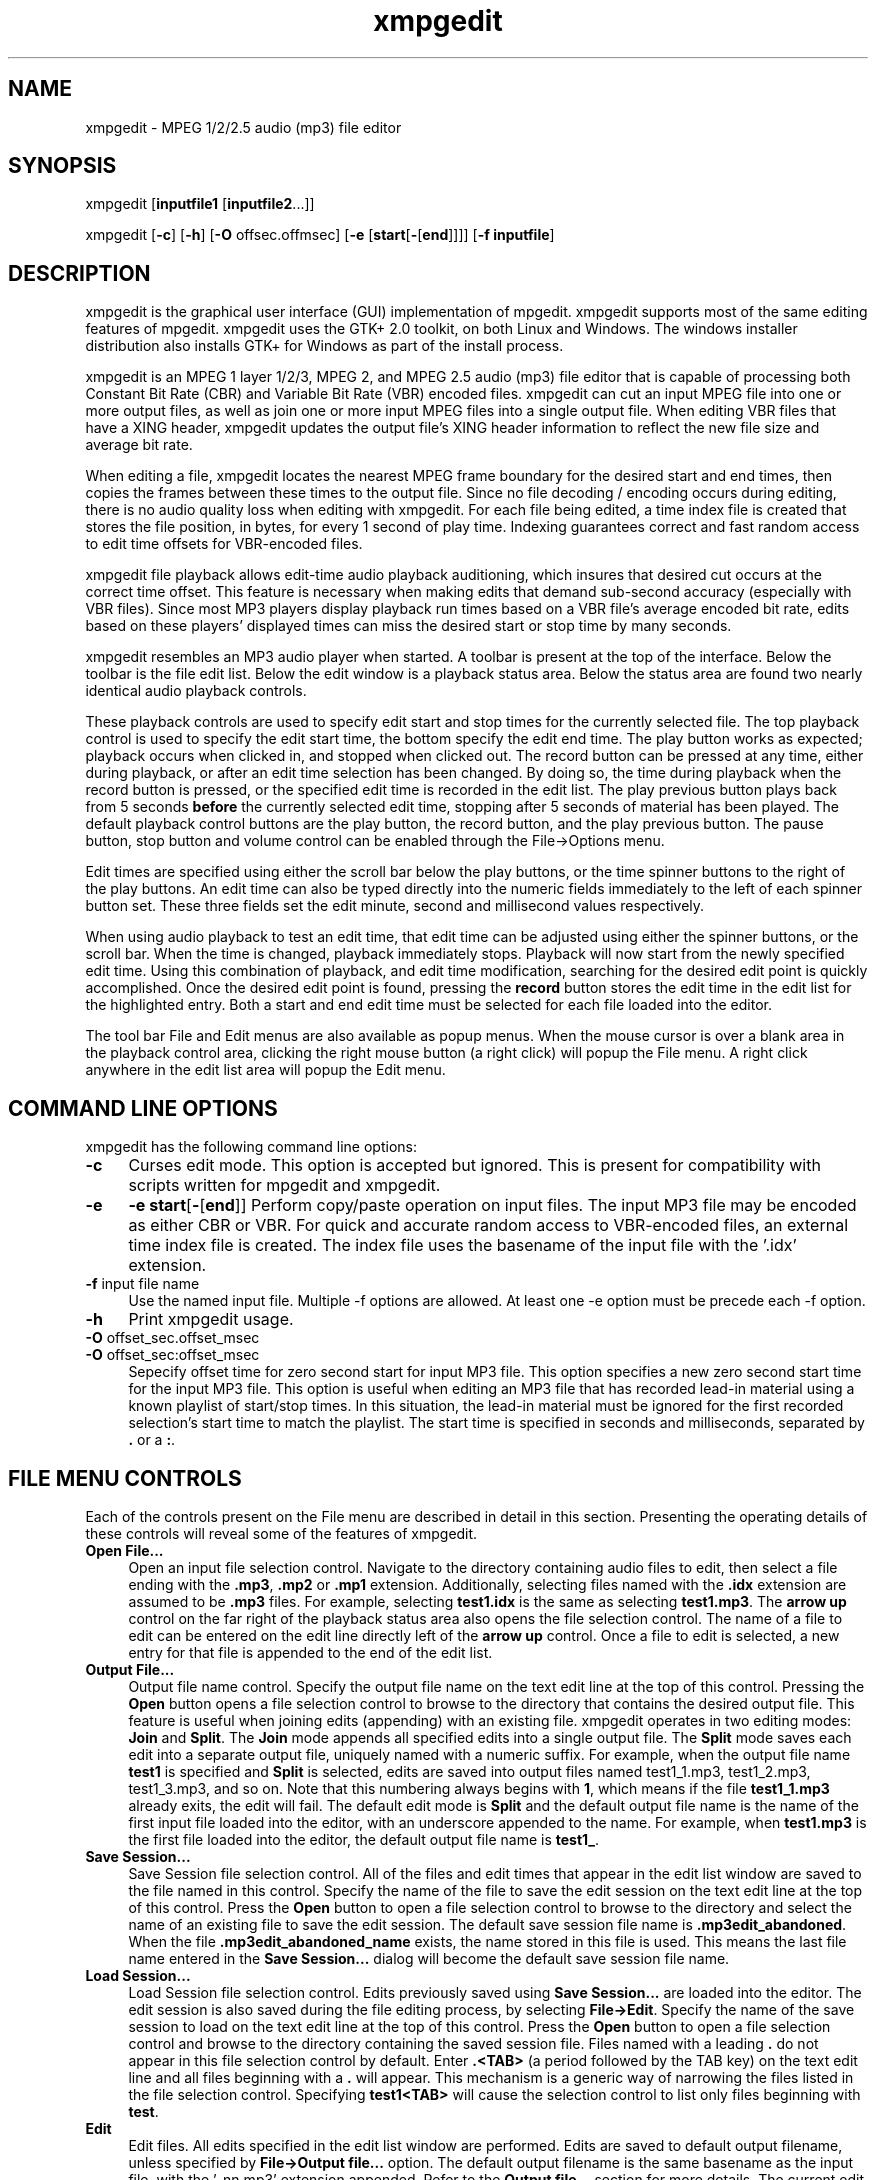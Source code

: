 .\" $Id: xmpgedit.1,v 1.3.2.2 2009/01/23 17:20:46 number6 Exp $
."
.TH xmpgedit 1 \" -*- nroff -*-
.SH NAME
xmpgedit \- MPEG 1/2/2.5 audio (mp3) file editor

.SH SYNOPSIS
.TP 9
xmpgedit [\fBinputfile1\fR [\fBinputfile2\fR...]]
.PP
xmpgedit [\fB-c\fR] [\fB-h\fR] [\fB-O\fR offsec.offmsec] 
[\fB-e\fR [\fBstart\fR[\fB-\fR[\fBend\fR]]]] [\fB-f\fR \fBinputfile\fR]
.PP

.SH DESCRIPTION
xmpgedit is the graphical user interface (GUI) implementation of mpgedit.
xmpgedit supports most of the same editing features of mpgedit.
xmpgedit uses the GTK+ 2.0 toolkit, on both Linux and Windows.  The
windows installer distribution also installs GTK+ for Windows as part of the
install process.

xmpgedit is an MPEG 1 layer 1/2/3, MPEG 2, and MPEG 2.5 audio (mp3)
file editor that is capable
of processing both Constant Bit Rate (CBR) and Variable Bit Rate (VBR) encoded
files.  xmpgedit can cut an input MPEG file into one or more output files, as
well as join one or more input MPEG files into a single output file.  When
editing VBR files that have a XING header, xmpgedit updates the output
file's XING header information to reflect the new file size and
average bit rate.

When editing a file, xmpgedit locates the nearest MPEG frame boundary for the
desired start and end times, then copies the frames between these times 
to the output file.  Since no file decoding / encoding occurs during editing,
there is no audio quality loss when editing with xmpgedit. 
For each file being edited, a time index file is
created that stores the file position, in bytes, for every 1 second of
play time.  Indexing guarantees correct and fast random access to 
edit time offsets for VBR-encoded files.  

xmpgedit file playback allows
edit-time audio playback auditioning, which insures that desired cut occurs 
at the correct time offset. 
This feature is necessary when making edits that demand sub-second
accuracy (especially with VBR files).  Since most MP3 players display 
playback run times based on a VBR file's average encoded bit rate, 
edits based on these players' displayed times can miss the desired 
start or stop time by many seconds.  

xmpgedit resembles an MP3 audio player when started.  A toolbar is
present at the top of the interface. Below the toolbar is the file edit list.
Below the edit window is a playback status area. Below the status area are
found two nearly identical audio playback controls. 

These playback controls are used to specify edit start and stop times for
the currently selected file.  The top playback control is used to
specify the edit start time, the bottom specify the edit
end time. 
The play button
works as expected; playback occurs when clicked in, and stopped when 
clicked out.  The record button can be pressed at any time, either
during playback, or after an edit time selection has been changed. By doing
so, the time during playback when the record button is pressed, or the 
specified edit time is recorded in the edit
list.  The play previous button plays back from 5 seconds 
\fBbefore\fR the currently selected edit time, stopping after 5 seconds of
material has been played.
The default playback control buttons are
the play button, the record button, and the play previous button.  
The pause button, stop button and volume control can be enabled through
the File->Options menu.  

Edit times are specified using either the scroll bar below the play
buttons, or the time spinner buttons to the right of the play
buttons.  An edit time can also be typed directly into the numeric
fields immediately to the left of each spinner button set.  These
three fields set the edit minute, second and millisecond values respectively.

When using audio playback to test an edit time,
that edit time can be adjusted using either the spinner buttons, or the
scroll bar.  When the time is changed, playback immediately stops.
Playback will now start from the newly specified edit time. Using this 
combination of playback, and edit time modification, searching for 
the desired edit point is quickly accomplished.  Once the desired
edit point is found, pressing the \fBrecord\fR button stores the
edit time in the edit list for the highlighted entry.  Both a start 
and end edit time must be selected for each file loaded into the editor.

The tool bar File and Edit menus are also available as popup menus.
When the mouse cursor is over a blank area in the playback control area,
clicking the right mouse button (a right click) will popup the File menu.
A right click anywhere in the edit list area will popup the Edit menu.

.SH COMMAND LINE OPTIONS
xmpgedit has the following command line options:
.TP 4
\fB-c\fR 
Curses edit mode. This option is accepted but ignored. This is present
for compatibility with scripts written for mpgedit and xmpgedit.
.TP 4
\fB-e\fR 
\fB-e start\fR[\fB-\fR[\fBend\fR]]
Perform copy/paste operation on input files. The input MP3
file may be encoded as either CBR or VBR.  For quick and accurate
random access to VBR-encoded files, an external time index file
is created.  The index file uses the basename of the input file
with the '.idx' extension.
.TP
\fB-f\fR input file name
Use the named input file.
Multiple -f options are allowed.  At least one -e option must be
precede each -f option.
.TP
\fB-h\fR
Print xmpgedit usage.
.TP
\fB-O\fR offset_sec.offset_msec
.TP
\fB-O\fR offset_sec:offset_msec
Sepecify offset time for zero second start for input MP3 file.
This option specifies a new zero second start time for the input
MP3 file. This option is useful when editing an MP3 file that has
recorded lead-in material using a known playlist of start/stop
times. In this situation, the lead-in material must be ignored
for the first recorded selection's start time to match the playlist.
The start time is specified in seconds and milliseconds, separated
by \fB.\fR or a \fB:\fR.

.SH FILE MENU CONTROLS
Each of the controls present on the File menu are described in detail
in this section.  Presenting the operating details of these controls
will reveal some of the features of xmpgedit.
.TP 4
\fBOpen File...\fR
Open an input file selection control. Navigate to 
the directory containing audio files to edit, then
select a file ending with the \fB.mp3\fR, \fB.mp2\fR or \fB.mp1\fR extension.
Additionally, selecting files named with the \fB.idx\fR extension 
are assumed to be \fB.mp3\fR files.  For example, selecting \fBtest1.idx\fR
is the same as selecting \fBtest1.mp3\fR. The \fBarrow up\fR control
on the far right of the playback status area also opens the file selection
control.  The name of a file to edit can be entered on the edit line directly 
left of the \fBarrow up\fR control.  Once a file to edit is selected,
a new entry for that file is appended to the end of the edit list.
.TP 4
\fBOutput File...\fR
Output file name control. Specify the output file name
on the text edit line at the top of this control.  Pressing the
\fBOpen\fR button opens a file selection control to browse to the
directory that contains the desired output file. This feature is useful
when joining edits (appending) with an existing file.  xmpgedit
operates in two editing modes: \fBJoin\fR and \fBSplit\fR.  
The \fBJoin\fR mode appends all specified edits into a single output file.
The \fBSplit\fR mode saves each edit into a separate output file, uniquely
named with a numeric suffix.  For example, when the output file name
\fBtest1\fR is specified and \fBSplit\fR is selected, edits are saved
into output files named test1_1.mp3, test1_2.mp3, test1_3.mp3, and so on.
Note that this numbering always begins with \fB1\fR, which means if
the file \fBtest1_1.mp3\fR already exits, the edit will fail.
The default edit mode is \fBSplit\fR and the default output file name is
the name of the first input file loaded into the editor, with an underscore
appended to the name. For example, when \fBtest1.mp3\fR is the first file
loaded into the editor, the default output file name is \fBtest1_\fR.
.TP 4
\fBSave Session...\fR
Save Session file selection control.  All of the files and edit times
that appear in the edit list window are saved to the file named in this
control.  Specify the name of the file to
save the edit session on the text edit line at the top of this
control. Press the \fBOpen\fR button to open a file selection control
to browse to the 
directory and select the name of an existing file to save the
edit session.
The default save session file name is \fB.mp3edit_abandoned\fR. When the
file \fB.mp3edit_abandoned_name\fR exists, the name stored in this file
is used. This means the last file name entered in the \fBSave Session...\fR
dialog will become the default save session file name.
.TP 4
\fBLoad Session...\fR
Load Session file selection control.  Edits previously saved using
\fBSave Session...\fR are loaded into the editor.  The edit session is 
also saved during the file editing process, by selecting \fBFile->Edit\fR.
Specify the name of the save session to load on the text edit line at
the top of this control.  Press the \fBOpen\fR button to open a file selection
control and browse to the directory containing the saved session file.
Files named with a leading \fB.\fR do not appear in this file selection
control by default.  Enter \fB.<TAB>\fR (a period followed by the TAB key)
on the text edit line and all files beginning with a \fB.\fR will appear.
This mechanism is a generic way of narrowing the files listed in the
file selection control.  Specifying \fBtest1<TAB>\fR will cause the
selection control to list only files beginning with \fBtest\fR.
.TP 4
\fBEdit\fR
Edit files.  All edits specified in the edit list window are performed.
Edits are saved to default output filename, 
unless specified by \fBFile->Output file...\fR option.
The default output filename  is
the  same  basename  as  the  input  file,  with the '_nn.mp3' 
extension appended. 
Refer to the \fBOutput file...\fR section for more details.
The current edit list is saved to the save session file before performing
the specified edits.  The save session output file is specified with
\fBFile->Save Session...\fR.  When the save session file already exists,
a warning dialog is displayed, and a new name can be specified, or
the existing file can be overwritten.
.TP 4
\fBSet Offset\fR
Sepecify offset time for zero second start for input MP3 file.
This feature specifies a new zero second start time for the input
MP3 file. This option is useful when editing an MP3 file that has
recorded lead-in material using a known playlist of start/stop
times. In this situation, the lead-in material must be ignored
for the first recorded selection's start time to match the playlist.
The currently selected \fBPlayback time\fR is set as the new offset
time after the \fBSet Offset\fR action is taken. When viewing
the volume levels with the \fBDecode\fR feature (see below), you must
click on the file name in the edit list for the specified offset time
to take effect.
.PP
.RS 4
Note: The \fBOptions->Offset time\fR check box must be selected before the
\fBSet Offset\fR menu entry is visible.
.RE
.TP 4
\fBDecode\fR
Display decoded MP3 file volume levels.  This option decodes the selected
file in the editor, then opens a graphical viewer/editor to display the
file's volume levels.  Because this operation is computationally expensive,
this option is not the default.  To help improve performance, only every 
third frame in the input file is decoded. The decoded results are stored
in the file named \fBprefix\fR.lvl, where \fBprefix\fR is the basename
component of the input file selected.  Once loaded into the viewer, edit
times can be selected by left-clicking the mouse on the desired time
on the volume level display.  A single click selects the \fBPlayback time\fR, 
which can then be saved as a start or stop edit time by clicking on the
green \fBRecord start time\fR or red \fBRecord end time\fR buttons.
Left clicking and holding then dragging the cursor to the right or left across
the volume levels will highlight all of the segment that will be included
in the edit. Releasing the mouse button then sets the start and end edit
times. Dragging the cursor out of the volume viewer to the right or left
while holding the mouse button will cause the display to scroll to show
additional volume levels.
.TP 4
\fBStatistics\fR
Display MP3 file statistics.  This option displays file size and frame
statistics about the selected file in the editor.  Information displayed
in this display includes the file's name, VBR maximum/minimum/average
encoding bitrate, total frames, file size, playback length and a detailed
breakdown of frame bitrates for VBR encoded files.
.TP 4
\fBOptions...\fR
Configurable options. xmpgedit configurable options are set using
this menu. These options are selected by this menu:
.RS 8
* The playback \fBpause\fR button
.RE
.RS 8
* The playback \fBstop\fR button
.RE
.RS 8
* The \fBvolume\fR control
.RE
.RS 8
* The start \fBOffset time\fR LED display.
.RE
.RS 10
Note: Enabling this option also
adds the \fBSet Offset\fR control to the File menu list.
.RE
.RS 4
The configuration is saved to the file \fB.xmpgeditrc\fR in the current
working directory.
.RE
.TP 4
\fBExit\fR
Quit xmpgedit.  When changes to the current edit list have not been committed
to a save session file,
a warning dialog is displayed.  xmpgedit is
not quit when \fBcancel\fR is clicked.  Afterwards, select 
\fBFile->Save Session...\fR to commit the edit list to a save session file.

.SH EDIT MENU CONTROLS
.TP 4
\fBCut\fR
Copy the selected row in the edit list to the save buffer, and delete.
The cut row can be pasted using the \fBEdit->Append\fR option.
.TP 4
\fBCopy\fR
Copy the selected row in the edit list to the save buffer.  
The copied row can be pasted using the \fBEdit->Append\fR option.
.TP 4
\fBAppend\fR
Append the edit line from the save buffer into the row below the 
currently selected row.  The saved row can be pasted as the very first
row in the editor by selecting the blank row at the top of the edit list
before using the \fBEdit->Append\fR option.
.TP 4
\fBCopy/Chain\fR
Copy the selected row in the edit list and paste it below the current
row. The start and end times of the new row are the same as the end time of
the previous row. Since the start time of the new row starts with the end
time of the previous row, this operation links or \fBchains\fR the two edit
lines together.
.TP 4
\fBCopy/Append\fR
Duplicate selected row. This option is similar to performing an 
\fBEdit->Copy\fR followed by an \fBEdit->Append\fR, but the appended
line is always the next line following the line copied with this action.
Additionally, the save buffer is not used with \fBCopy/Append\fR.
.TP 4
\fBCopy Start Time\fR
Initialize the end time of the selected row using the start time
of the next row. In other words, this action chains the end time 
of the current edit with the start time of the next edit.
.TP 4
\fBCopy End Time\fR
Initialize the start time of the the selected row using the end time
of the previous row.  This option is useful when editing a
single file that contains a series of tracks that will be split into
individual files.  Typically, the start time of each segment begins at
the end time of the previous segment.  Even when the current start time 
does not begin with exactly the same previous end time, using the 
\fBCopy End Time\fR option initializes the start time to a value that 
is close to the desired edit time.
.TP 4
\fBClear Editor\fR
This action deletes all edits from the edit list and resets xmpgedit.
Caution: Any unsaved edits are destroyed by this action.

.SH HELP MENU CONTROLS
.TP 4
\fBAbout\fR
Display xmpgedit copyright and credits dialog.

.SH EXAMPLES
This example demonstrate how to cut a single file into 4 pieces, then
merge those 4 files into a single output file.
.TP 4
Edit a file into 4 pieces.
Start xmpgedit.

Enter the input file name \fBtest1.mp3\fR.  This can be accomplished by 
typing the path into the \fBFile:\fR name edit line, or by
using \fBFile->Open File...\fR, or clicking the \fBup arrow\fR.
Repeat until there are 4 entries in the edit window for \fBtest1.mp3\fR.
As a short cut, after the first file is loaded, just press \fB<ENTER>\fR
in the file name edit line until 4 entries appear in the editor.

Click on the first line in the edit window.

Specify an end edit time of 6 seconds using the \fBEnd Time:\fR playback 
spinner or scroll bar controls.  Click the \fBrecord\fR button.

Click on the second line in the edit window.

Right click in the edit window, and select \fBCopy End Time\fR.  The start
time is now set to the end time of the first line.

Again use the \fBEnd Time:\fR edit time controls to now specify an 
end time of 12 seconds.  Now click on the third line in the edit window 
without first pressing the record buttons.  A dialog asking to record the
unsaved changes appears.  Click OK.

Use \fBCopy End Time\fR to initialize the start edit time.  Set the end 
edit time to 18 seconds.  Press the play previous button.  The previous
5 seconds of material before the specified edit time is played.

Click the fourth line in the editor.  Once again, use \fBCopy End Time\fR
to specify the start edit time.  Move the end edit time slider to the far
right.

Right click in a blank area in the playback controls area, and select
\fBEdit\fR. Click OK to commit any unsaved changes.  Edit progress
bars display as the edits proceed.  Because these edits are so short,
the progress bars are only displayed briefly.

In the edit list area, right click and select \fBClear Editor\fR.  The
editor is now initialized to an empty state.

.TP 4
Joining 4 files into a single file.
Select from the main tool bar \fBFile->Load Session...\fR, and accept
the default session \fB.mp3edit_abandoned\fR.  The edit session previously
performed is now loaded into the editor.

Select from the main tool bar \fBFile->Output File...\fR.  Remember that
right clicking over a blank area in the playback controls area also brings 
up the main menu.  In the \fBOutput file name\fR dialog, select the \fBJoin\fR
radio button, and enter the output file name \fBtest_join\fR, then click OK.

Right click over the playback area, and select \fBEdit\fR.  The four files
listed in the editor have now been joined together into a single file, named
\fBtest1_join.mp3\fR.  This file is identical to the original \fBtest1.mp3\fR
input file.
.PP
Example selecting edit times by playback
.RS 4
This example demonstrates
how to locate edit times by listening to the file being edited. This
technique is useful when editing a file where the edit start and stop times
are not known in advance, such as music recorded from satellite radio.

Start xmpgedit

Load test1.mp3 into the editor.

Push the \fBEnd Time\fR play button.  While the file is playing,
push the \fBrecord\fR button. Notice the end time in the edit list is
updated each time the record button is pressed.  There is a brief
period of silence between 6 and 7 seconds.  Practice finding that time
using the \fBrecord\fR button.  Test the selected time by playing back
the selected edit time using the \fBPlay Previous\fR and \fBPlay\fR buttons.
Use the second and millisecond spinner buttons to refine the candidate
end time.  The first edit end time should be 6.5 seconds.

Over the edit list \fBRight click\fR and select \fBCopy/Append\fR.
Then \fBRight click\fR and select \fBCopy End Time\fR. Using the technique
described above, locate the edit end time.  The second edit end time
is 12.5 seconds.

Again, \fBRight click->Copy/Append\fR and \fBRight click->Copy End Time\fR
to create the third edit entry.  Locate the third edit end time using
the above technique.  The third edit end time is at 19 seconds.  Verify this
is correct by using the \fBPlay\fR and \fBPlay Previous\fR controls.

Once again, \fBRight click->Copy/Append\fR and \fBRight click->Copy End Time\fR
to create the fourth and final edit entry.  This time slide the end time 
scroll bar to the far right, and press the \fBRecord\fR button.

Select \fBFile->Output file...\fR and specify \fBsecond_test\fR as the 
output file name, and press <ENTER>.

Select \fBFile->Edit\fR to perform the specified edits.
.RE

.SH GTK CONFIGURATION
xmpgedit pixmap images are located in /usr/local/share/xmpgedit, or
/basedir/share/xmpgedit when installed in a directory other than the 
default.  This information must be configured in one of these two
locations:
.RS 4
- $HOME/.xmpgedit-gtkrc

- /usr/local/etc/gtk-2.0/gtkrc
.RE

Add the following entry to these files:
.RS 4
pixmap_path "/usr/local/share/xmpgedit"
.RE

The UNIX mpgedit install script attempts to update the global gtkrc
file. However, this will not occur when the location of this file
cannot be determined.  In this case, the appropriate pixmap_path entry
must be added manually.

Note: It is not necessary to add this entry to the $HOME/.xmpgedit-gtkrc
file when added to the global gtkrc file.

.SH PLAYBACK CONFIGURATION
xmpgedit requires configuration for the sound playback feature to work.
As root, run \fBmake install\fR.  For Linux as part of the installation,
the shared library loader is configured to search the directory 
where \fBxmpgedit\fR was installed. These are the actions performed by
the install process to configure the shared library loader:
.RS 4
\fB
    echo /usr/local/lib >> /etc/ld.so.conf
    /sbin/ldconfig
\fR
.RE
.PP
Sound playback is implemented using two mechanisms: 1) an external command
line MP3 player capable of standard input file playback, and 2)
the MPGLIB decoder library that ships with the LAME project.
The default playback configuration uses the MPGLIB-based decoder 
plugin \fBlibdecoder_mpg123.so\fR.
.PP
Two decoder plugin implementations ship with xmpgedit: \fBlibdecoder_popen.so\fR
and \fBlibdecoder_mpg123.so\fR.  \fBlibdecoder_popen.so\fR will execute
the \fBmp3decoder.sh\fR script for file playback. \fBlibdecoder_mpg123.so\fR is 
implemented using the
MPGLIB decoder library present in LAME.  This implementation also serves as 
a sample implementation of a single process playback plugin that could be
ported to the Microsoft Windows(R) operating systems, and other 
operating systems that do not support the popen() system call.
.PP
xmpgedit attempts to load the playback plugin \fBlibmpgedit_decoder.so\fR when 
file playback is specified.  When the decoder plugin is loaded, it is used for
file playback.  When the decoder plugin cannot be loaded, the default
action is to execute the \fBmp3decoder.sh\fR script. 
.PP 
\fBlibmpgedit_decoder.so\fR
is installed as a symbolic link pointing to one of the playback plugins,
\fBlibdecoder_mpg123.so\fR or \fBlibdecoder_popen.so\fR.  \fBmake install\fR
installs the \fBlibdecoder_mpg123.so\fR playback plugin.
\fBlibdecoder_popen.so\fR can be installed manually when use of a command
line MP3 player is desired.
.PP
To use a different command line MP3 player, configure
\fBlibdecoder_popen.so\fR as the playback plugin, then
edit the \fBmp3decoder.sh\fR file to call the desired MP3 player.
This shell script is then loaded by xmpgedit when performing file playback, 
and provides the flexibility to specify any MP3 player that can play
files from standard input.
.SH IMPLEMENTATION LIMITATIONS AND ANOMALIES
.HP 2
\- Decoding of some MP3 files does not give good visualization results. This is
because of limitations with the current skip frame decoding implementation. 
A work-around has been found which improves visualization results. Use this
command to decode files which give poor visualization results: 

    mpgedit -D -d 1 input.mp3

Note: You must first delete input.lvl before running this command.
.HP 2
\- Since release 0.6p1, \fBmpgedit\fR has been tested with MPEG 1 layer 1/2/3,
MPEG 2 layer 1/2/3 and MPEG 2.5 layer 3 files.  Since MPEG 2.5 layer 1/2 files
have the same frame
header structure, it is assumed this program will function properly with
such files, although no testing on files encoded with this format has occurred.
These same issues apply to \fBxmpgedit\fR.
.HP 2
\- While it is possible with \fBxmpgedit\fR to join together files that 
consist of differing encoding versions (MPEG-1 and MPEG-2, for example) and sample 
rates (44.1KHz and 22.05KHz, for example), caution must be used.
Although such a file is technically a legal encoding, it is doubtful that 
all (or any, for that matter) MP3 players will be able to correctly
render such a file.
.HP 2
\- Any ID3 tags present in input files are not present in the output from
an edit. Output files must be tagged to restore ID3 information.
.HP 2
\- xmpgedit implements an MPEG audio frame header parser that is tolerant of
many encoder errors, corrupted data, and files with formats that are not 
strictly MPEG audio
files.  When such an encoding error is encountered, all data between the
last correctly encoded frame and the next recognized frame are silently skipped.
Other programs, such as \fBmp3_check\fR, perform a more detailed validity 
check and
report where errors occur, and are likely to be more robust when handling 
corrupted data files.
.HP 2
\- Using the \fBlibdecoder_mpg123.so\fR
plugin, \fBmpgedit\fR properly plays all of the ISO MPEG conformance
files, as well as MPEG 2/2.5 files encoded using \fBlame\fR.
Two exceptions can be noted.  Win32 does not properly
handle MPEG 2/2.5 files encoded at with a sample rate of 11025Hz/mono.  A work
around in the \fBlibdecoder_mpg123.so\fR decoder plugin is implemented,
but the sound quality suffers.  The MPEG 1 layer 1 mono test file
\fBhttp://mpgedit.org/mpgedit/testdata/mpeg1/layer1/fl4.mp1\fR does not
render properly.  All the data used to exercise \fBmpgedit\fR is located 
at \fBhttp://mpgedit.org/mpgedit/testdata/mpegdata.html\fR.
.HP 2
\- During development, the previous name of the program was mp3edit.
The final name \fBmpgedit\fR was settled on after much development 
occurred. Because of this, many source files and function
names are called mp3_. You will also see mpeg_ instead of mpg_ in
some cases. 

.SH ACKNOWLEDGEMENTS AND HISTORY
The first prototype implementation of MP3 file editing was based upon
the mp3_check program, written by Eric Bullen, 
\fBhttp://sourceforge.net/projects/mp3check\fR.  Because the project goals 
of mp3_check
are different than mpgedit, the idea of integrating editing functionality
into mp3_check was abandoned.  Many of the current command line options 
for mpgedit can be traced to the early prototype work done with mp3_check.
.PP
mpgedit is a completely independent implementation from the early mp3_check
editing prototype.  While some of the early ideas from this prototype 
still exist in mpgedit, everything has been re-implemented.  
.PP
Finding reference material sufficiently complete to implement mpgedit was
difficult.  The O'Reilly & Associates book "MP3: The Definitive Guide" by 
Scot Hacker \fBhttp://www.oreilly.com/catalog/mp3/\fR,
while accurate in its description of the MPEG audio file frame header
structure, did not contain sufficient detail to fully implement the
MPEG file parsing functionality.  The document that proved invaluable
for completing the MPEG audio frame header parsing code was written by
\fBPredrag Supurovic\fR, \fBhttp://www.dv.co.yu/mpgscript/mpeghdr.htm\fR.
.PP
The MPGLIB decoding engine comes from the MPG123 package, written
by Michael Hipp (\fBwww.mpg123.de\fR). MPGLIB is released under the GPL.
The version of MPGLIB used for building the \fBlibdecoder_mpg123.so\fR decoder
plugin comes from the 3.90 alpha 7 version of LAME
\fBhttp://sourceforge.net/projects/lame\fR.  
Earlier versions of LAME do not include a shared library build of MPGLIB,
which is needed when building the decoder plugin.  The MPGLIB that comes with
\fBmpg123-0.59r\fR can also be used when linking the \fBlibdecoder_mpg123.so\fR
plugin.  However, LAME appears to have fixed some bugs that mpg123 has not.
.PP
Special thanks go to Jared Benedict <\fBhttp://redjar.org/jared/\fR> and Public
Radio Exchange <\fBhttp://www.prx.org/\fR> for the donation of a Macintosh
G3 B&W computer. Completion of the port to Mac OSX 10.3 was possible
using this system.
.PP
The initial port of the command line and curses mpgedit to Mac OSX 10.1
was done with thanks to Tony Andrea <\fBtony.andrea@pobox.com\fR>.
.PP
Thanks to Colin Bell <\fBcpb@tklogic.net\fR> for helping with freshing the
Mac OSX 10.1 port.

.".SH FILES

.SH SEE ALSO 
\fBmpgedit\fR(1), \fBmp3decoder.sh\fR(1), \fBdecoder.so\fR(1),
\fBdecoder_popen.so\fR(1), \fBdecoder_mpg123.so\fR(1)
